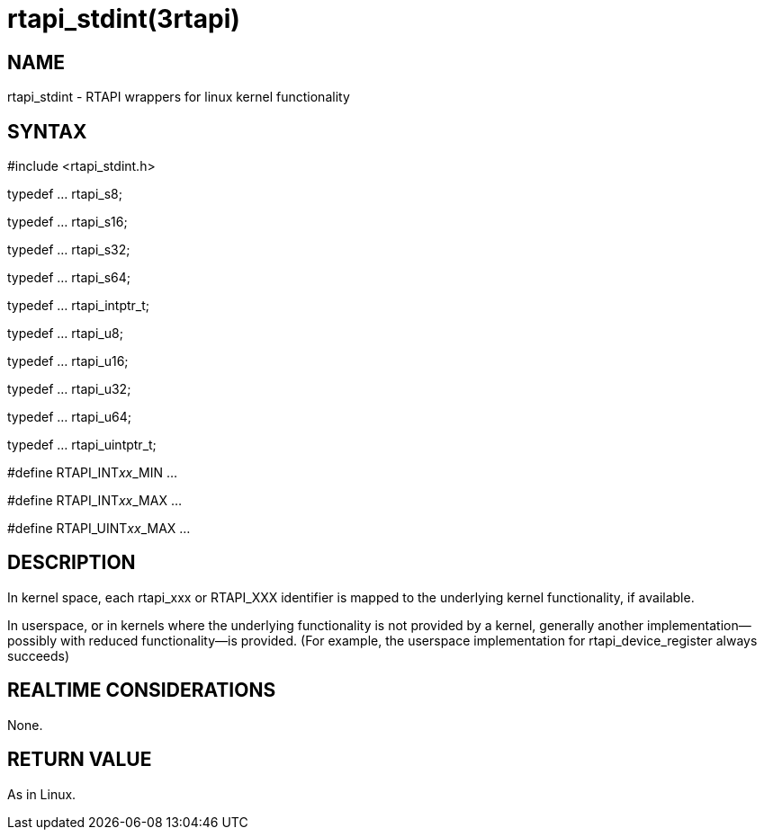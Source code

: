 = rtapi_stdint(3rtapi)

== NAME

rtapi_stdint - RTAPI wrappers for linux kernel functionality

== SYNTAX

#include <rtapi_stdint.h>

typedef ... rtapi_s8;

typedef ... rtapi_s16;

typedef ... rtapi_s32;

typedef ... rtapi_s64;

typedef ... rtapi_intptr_t;

typedef ... rtapi_u8;

typedef ... rtapi_u16;

typedef ... rtapi_u32;

typedef ... rtapi_u64;

typedef ... rtapi_uintptr_t;

#define RTAPI_INT__xx___MIN ...

#define RTAPI_INT__xx___MAX ...

#define RTAPI_UINT__xx___MAX ...

== DESCRIPTION

In kernel space, each rtapi_xxx or RTAPI_XXX identifier is mapped to the
underlying kernel functionality, if available.

In userspace, or in kernels where the underlying functionality is not
provided by a kernel, generally another implementation--possibly with
reduced functionality--is provided. (For example, the userspace
implementation for rtapi_device_register always succeeds)

== REALTIME CONSIDERATIONS

None.

== RETURN VALUE

As in Linux.
